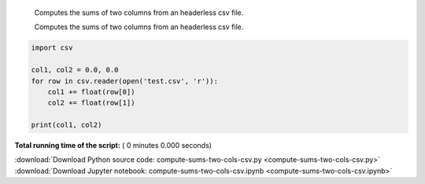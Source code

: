 

.. _sphx_glr_auto_examples_compute-sums-two-cols-csv.py:

 
    Computes the sums of two columns from an headerless csv file.

    Computes the sums of two columns from an headerless csv file.



.. code-block:: python


    import csv

    col1, col2 = 0.0, 0.0
    for row in csv.reader(open('test.csv', 'r')):
        col1 += float(row[0])
        col2 += float(row[1])

    print(col1, col2)

**Total running time of the script:** ( 0 minutes  0.000 seconds)



.. container:: sphx-glr-footer


  .. container:: sphx-glr-download

     :download:`Download Python source code: compute-sums-two-cols-csv.py <compute-sums-two-cols-csv.py>`



  .. container:: sphx-glr-download

     :download:`Download Jupyter notebook: compute-sums-two-cols-csv.ipynb <compute-sums-two-cols-csv.ipynb>`

.. rst-class:: sphx-glr-signature

    `Generated by Sphinx-Gallery <https://sphinx-gallery.readthedocs.io>`_
